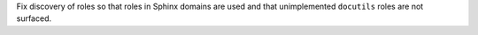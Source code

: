 Fix discovery of roles so that roles in Sphinx domains are used and that unimplemented
``docutils`` roles are not surfaced.